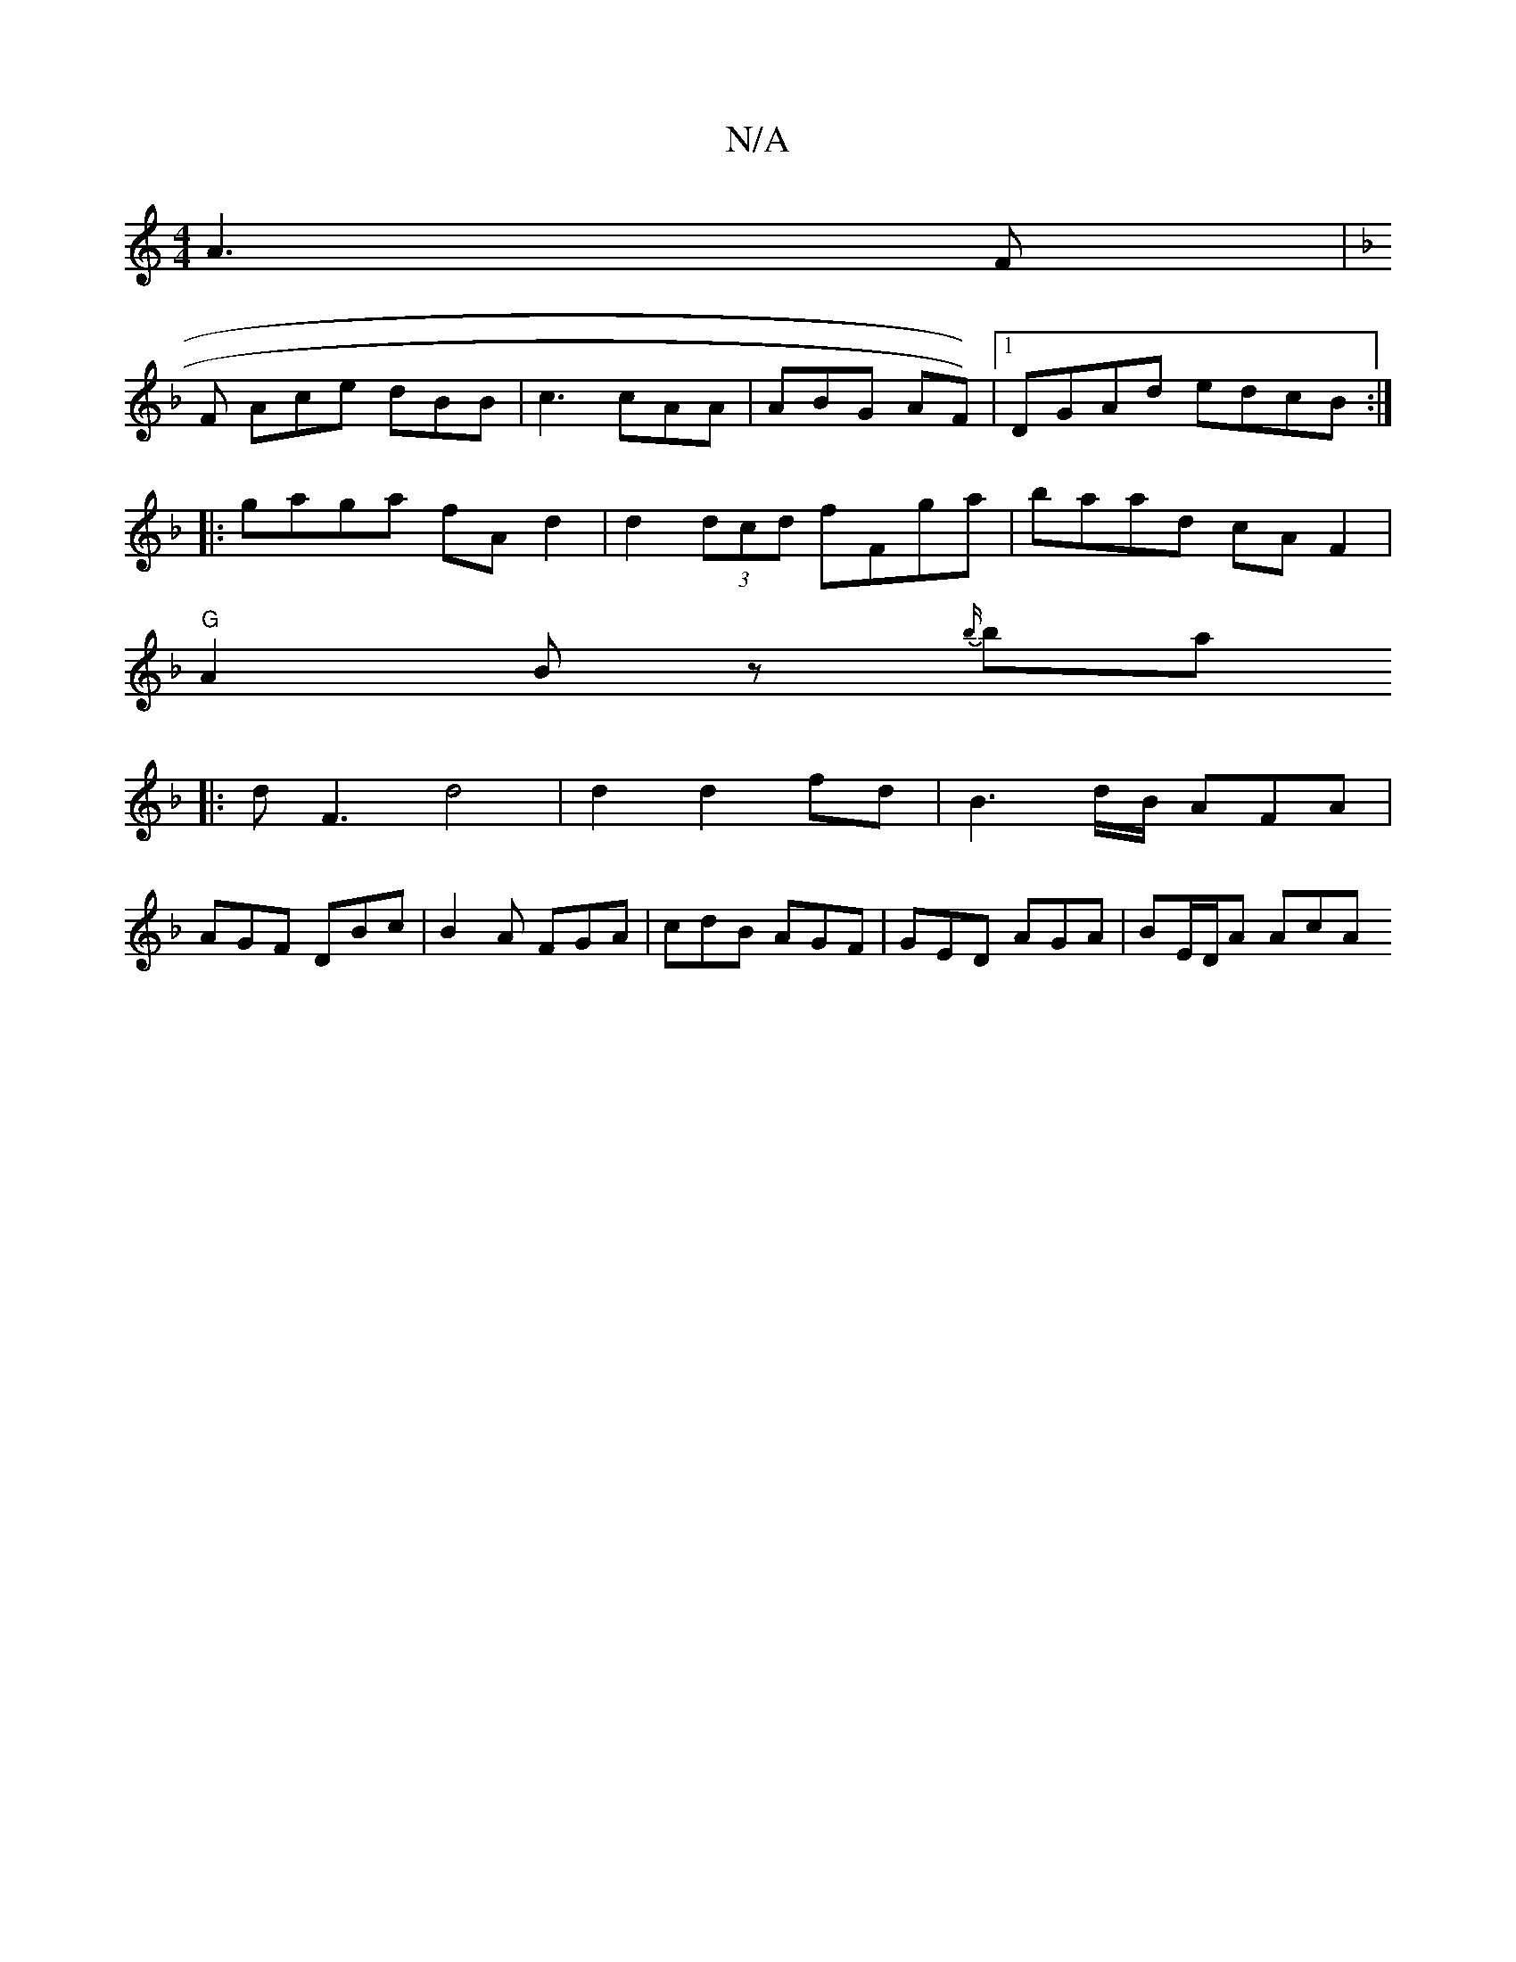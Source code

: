 X:1
T:N/A
M:4/4
R:N/A
K:Cmajor
A3F|
M:73
K:FGD | cef dcd ||
F Ace dBB | c3 cAA | ABG AF))|1 DGAd edcB:|
|:gaga fAd2|d2 (3dcd fFga|baad cAF2|
"G"A2Bz {b/}bmaj
|:dF3 d4|d2 d2 fd|B3d/B/ AFA|
AGF DBc|B2A FGA|cdB AGF|GED AGA|BE/D/A AcA 